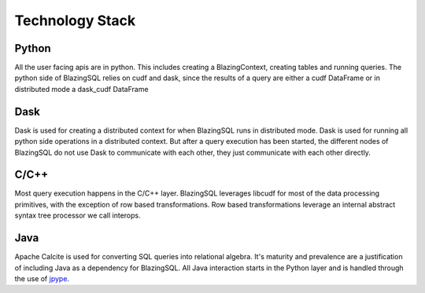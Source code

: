 Technology Stack
================

.. image:: ../_static/resources/tech_stack.png
  :width: 800
  :alt: Technology Stack for Distributed BlazingSQL 

Python
------
All the user facing apis are in python. This includes creating a BlazingContext, creating tables and running queries.
The python side of BlazingSQL relies on cudf and dask, since the results of a query are either a cudf DataFrame or in distributed mode a  dask_cudf DataFrame

Dask
----
Dask is used for creating a distributed context for when BlazingSQL runs in distributed mode. Dask is used for running all python side operations in a distributed context.
But after a query execution has been started, the different nodes of BlazingSQL do not use Dask to communicate with each other, they just communicate with each other directly.

C/C++
-----
Most query execution happens in the C/C++ layer. BlazingSQL leverages libcudf for most of the data processing primitives, with the exception of row based transformations.
Row based transformations leverage an internal abstract syntax tree processor we call interops.

Java
----
Apache Calcite is used for converting SQL queries into relational algebra. It's
maturity and prevalence are a justification of including Java as a dependency
for BlazingSQL. All Java interaction starts in the Python layer and is handled
through the use of `jpype <https://jpype.readthedocs.io/en/latest/>`_.



